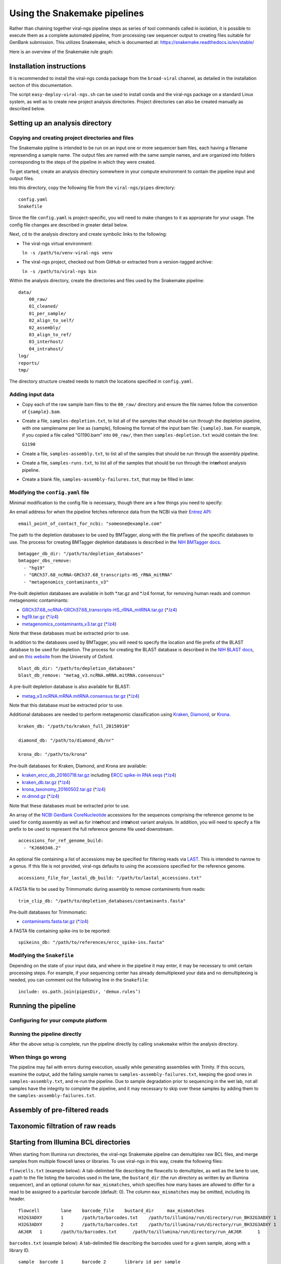 Using the Snakemake pipelines
=============================

Rather than chaining together viral-ngs pipeline steps as series of tool
commands called in isolation, it is possible to execute them as a
complete automated pipeline, from processing raw sequencer output to
creating files suitable for GenBank submission. This utilizes Snakemake,
which is documented at:
https://snakemake.readthedocs.io/en/stable/

Here is an overview of the Snakemake rule graph:

.. image:: rulegraph.png

Installation instructions
-------------------------

It is recommended to install the viral-ngs conda package from the ``broad-viral`` channel, as detailed in the installation section of this documentation.

The script ``easy-deploy-viral-ngs.sh`` can be used to install conda and the viral-ngs package on a standard Linux system, as well as to create new project analysis directories. Project directories can also be created manually as described below.

Setting up an analysis directory
--------------------------------

Copying and creating project directories and files
~~~~~~~~~~~~~~~~~~~~~~~~~~~~~~~~~~~~~~~~~~~~~~~~~~

The Snakemake pipline is intended to be run on an input one or more
sequencer bam files, each having a filename represending a sample name.
The output files are named with the same sample names, and are organized
into folders corresponding to the steps of the pipeline in which they
were created.

To get started, create an analysis directory somewhere in your compute
environment to contain the pipeline input and output files.

Into this directory, copy the following file from the ``viral-ngs/pipes``
directory:

::

    config.yaml
    Snakefile

Since the file ``config.yaml`` is project-specific, you will need to
make changes to it as approprate for your usage. The config file changes
are described in greater detail below.

Next, ``cd`` to the analysis directory and create symbolic links to the
following:

-  The viral-ngs virtual environment:

   ``ln -s /path/to/venv-viral-ngs venv``

-  The viral-ngs project, checked out from GitHub or extracted from a
   version-tagged archive:

   ``ln -s /path/to/viral-ngs bin``

Within the analysis directory, create the directories and files used by
the Snakemake pipeline:

::

    data/
        00_raw/
        01_cleaned/
        01_per_sample/
        02_align_to_self/
        02_assembly/
        03_align_to_ref/
        03_interhost/
        04_intrahost/
    log/
    reports/
    tmp/

The directory structure created needs to match the locations specified
in ``config.yaml``.

Adding input data
~~~~~~~~~~~~~~~~~

-  Copy each of the raw sample bam files to the ``00_raw/`` directory
   and ensure the file names follow the convention of ``{sample}.bam``.

-  Create a file, ``samples-depletion.txt``, to list all of the samples
   that should be run through the depletion pipeline, with one
   samplename per line as {sample}, following the format of the input
   bam file: ``{sample}.bam``. For example, if you copied a file called
   "G1190.bam" into ``00_raw/``, then then ``samples-depletion.txt``
   would contain the line:

   ``G1190``

-  Create a file, ``samples-assembly.txt``, to list all of the samples
   that should be run through the assembly pipeline.
-  Create a file, ``samples-runs.txt``, to list all of the samples that
   should be run through the int\ **er**\ host analysis pipeline.
-  Create a blank file, ``samples-assembly-failures.txt``, that may be
   filled in later.

Modifying the ``config.yaml`` file
~~~~~~~~~~~~~~~~~~~~~~~~~~~~~~~~~~

Minimal modification to the config file is necessary, though there are a
few things you need to specify:

An email address for when the pipeline fetches reference data from the
NCBI via their `Entrez
API <http://www.ncbi.nlm.nih.gov/books/NBK25501/>`__:

::

    email_point_of_contact_for_ncbi: "someone@example.com"

The path to the depletion databases to be used by BMTagger, along with
the file prefixes of the specific databases to use. The process for
creating BMTagger depletion databases is described in the `NIH BMTagger
docs <ftp://ftp.ncbi.nih.gov/pub/agarwala/bmtagger/README.bmtagger.txt>`__.

::

    bmtagger_db_dir: "/path/to/depletion_databases"
    bmtagger_dbs_remove:
      - "hg19"
      - "GRCh37.68_ncRNA-GRCh37.68_transcripts-HS_rRNA_mitRNA"
      - "metagenomics_contaminants_v3"

Pre-built depletion databases are available in both \*.tar.gz and \*.lz4 
format, for removing human reads and common metagenomic contaminants:

-  `GRCh37.68_ncRNA-GRCh37.68_transcripts-HS_rRNA_mitRNA.tar.gz <https://storage.googleapis.com/sabeti-public/depletion_dbs/GRCh37.68_ncRNA-GRCh37.68_transcripts-HS_rRNA_mitRNA.tar.gz>`__ (`*.lz4 <https://storage.googleapis.com/sabeti-public/depletion_dbs/GRCh37.68_ncRNA-GRCh37.68_transcripts-HS_rRNA_mitRNA.lz4>`__)
-  `hg19.tar.gz <https://storage.googleapis.com/sabeti-public/depletion_dbs/hg19.tar.gz>`__ (`*.lz4 <https://storage.googleapis.com/sabeti-public/depletion_dbs/hg19.lz4>`__)
-  `metagenomics_contaminants_v3.tar.gz <https://storage.googleapis.com/sabeti-public/depletion_dbs/metagenomics_contaminants_v3.tar.gz>`__ (`*.lz4 <https://storage.googleapis.com/sabeti-public/depletion_dbs/metagenomics_contaminants_v3.lz4>`__)

Note that these databases must be extracted prior to use.

In addition to the databases used by BMTagger, you will need to specify
the location and file prefix of the BLAST database to be used for
depletion. The process for creating the BLAST database is described in
the `NIH BLAST
docs <ftp://ftp.ncbi.nih.gov/blast/documents/formatdb.html>`__, and on
`this
website <http://www.compbio.ox.ac.uk/analysis_tools/BLAST/formatdb.shtml>`__
from the University of Oxford.

::

    blast_db_dir: "/path/to/depletion_databases"
    blast_db_remove: "metag_v3.ncRNA.mRNA.mitRNA.consensus"

A pre-built depletion database is also available for BLAST:

-  `metag_v3.ncRNA.mRNA.mitRNA.consensus.tar.gz <https://storage.googleapis.com/sabeti-public/depletion_dbs/metag_v3.ncRNA.mRNA.mitRNA.consensus.tar.gz>`__ (`*.lz4 <https://storage.googleapis.com/sabeti-public/depletion_dbs/metag_v3.ncRNA.mRNA.mitRNA.consensus.lz4>`__)

Note that this database must be extracted prior to use.

Additional databases are needed to perform metagenomic classification 
using `Kraken <https://ccb.jhu.edu/software/kraken/>`__, 
`Diamond <https://github.com/bbuchfink/diamond>`__, or 
`Krona <https://github.com/marbl/Krona/wiki>`__.

::

    kraken_db: "/path/to/kraken_full_20150910"

    diamond_db: "/path/to/diamond_db/nr"

    krona_db: "/path/to/krona"

Pre-built databases for Kraken, Diamond, and Krona are available:

-  `kraken_ercc_db_20160718.tar.gz <https://storage.googleapis.com/sabeti-public/meta_dbs/kraken_ercc_db_20160718.tar.gz>`__ including `ERCC spike-in RNA seqs <https://www.ncbi.nlm.nih.gov/pmc/articles/PMC3166838/>`__ (`*.lz4 <https://storage.googleapis.com/sabeti-public/meta_dbs/kraken_ercc_db_20160718.tar.lz4>`__)
-  `kraken_db.tar.gz <https://storage.googleapis.com/sabeti-public/meta_dbs/kraken_db.tar.gz>`__ (`*.lz4 <https://storage.googleapis.com/sabeti-public/meta_dbs/kraken_db.tar.lz4>`__)
-  `krona_taxonomy_20160502.tar.gz <https://storage.googleapis.com/sabeti-public/meta_dbs/krona_taxonomy_20160502.tar.gz>`__ (`*.lz4 <https://storage.googleapis.com/sabeti-public/meta_dbs/krona_taxonomy_20160502.tar.lz4>`__)
-  `nr.dmnd.gz <https://storage.googleapis.com/sabeti-public/meta_dbs/nr.dmnd.gz>`__ (`*.lz4 <https://storage.googleapis.com/sabeti-public/meta_dbs/nr.dmnd.lz4>`__)

Note that these databases must be extracted prior to use.

An array of the `NCBI GenBank
CoreNucleotide <http://www.ncbi.nlm.nih.gov/nuccore/>`__ accessions for
the sequences comprising the reference genome to be used for contig
assembly as well as for int\ **er**\ host and int\ **ra**\ host variant
analysis. In addition, you will need to specify a file prefix to be used
to represent the full reference genome file used downstream.

::

    accessions_for_ref_genome_build:
      - "KJ660346.2"

An optional file containing a list of accessions may be specified for
filtering reads via `LAST <http://last.cbrc.jp/doc/lastal.txt>`__. This is
intended to narrow to a genus. If this file is not provided, viral-ngs
defaults to using the accessions specified for the reference genome.

::

    accessions_file_for_lastal_db_build: "/path/to/lastal_accessions.txt"

A FASTA file to be used by Trimmomatic during assembly to remove
contaminents from reads:

::

    trim_clip_db: "/path/to/depletion_databases/contaminants.fasta"

Pre-built databases for Trimmomatic:

-  `contaminants.fasta.tar.gz <https://storage.googleapis.com/sabeti-public/depletion_dbs/contaminants.fasta.tar.gz>`__ (`*.lz4 <https://storage.googleapis.com/sabeti-public/depletion_dbs/contaminants.fasta.lz4>`__)

A FASTA file containing spike-ins to be reported:

::

    spikeins_db: "/path/to/references/ercc_spike-ins.fasta"

Modifying the ``Snakefile``
~~~~~~~~~~~~~~~~~~~~~~~~~~~

Depending on the state of your input data, and where in the pipeline it
may enter, it may be necessary to omit certain processing steps. For
example, if your sequencing center has already demultiplexed your data
and no demultiplexing is needed, you can comment out the following line
in the ``Snakefile``:

::

    include: os.path.join(pipesDir, 'demux.rules’)

Running the pipeline
--------------------

Configuring for your compute platform
~~~~~~~~~~~~~~~~~~~~~~~~~~~~~~~~~~~~~

Running the pipeline directly
~~~~~~~~~~~~~~~~~~~~~~~~~~~~~

After the above setup is complete, run the pipeline directly by calling
``snakemake`` within the analysis directory.

When things go wrong
~~~~~~~~~~~~~~~~~~~~

The pipeline may fail with errors during execution, usually while
generating assemblies with Trinity. If this occurs, examine the output,
add the failing sample names to ``samples-assembly-failures.txt``,
keeping the good ones in ``samples-assembly.txt``, and re-run the
pipeline. Due to sample degradation prior to sequencing in the wet lab,
not all samples have the integrity to complete the pipeline, and it may
necessary to skip over these samples by adding them to the
``samples-assembly-failures.txt``.

Assembly of pre-filtered reads
------------------------------

Taxonomic filtration of raw reads
---------------------------------

Starting from Illumina BCL directories
--------------------------------------

When starting from Illumina run directories, the viral-ngs Snakemake pipeline can demultiplex raw BCL files,
and merge samples from multiple flowcell lanes or libraries. To use viral-ngs in this way, create the following files:

``flowcells.txt`` (example below): A tab-delimited file describing the flowcells to demultiplex, as well as the lane to use, 
a path to the file listing the barcodes used in the lane, the ``bustard_dir`` (the run directory as written by an Illumina sequencer), 
and an optional column for ``max_mismatches``, which specifies how many bases are allowed to differ for a read to be assigned to a particular barcode (default: 0). The column ``max_mismatches`` may be omitted, including its header.

::

    flowcell        lane    barcode_file    bustard_dir     max_mismatches
    H32G3ADXY       1       /path/to/barcodes.txt    /path/to/illumina/run/directory/run_BH32G3ADXY 1
    H32G3ADXY       2       /path/to/barcodes.txt    /path/to/illumina/run/directory/run_BH32G3ADXY 1
    AKJ6R   1       /path/to/barcodes.txt      /path/to/illumina/run/directory/run_AKJ6R      1


``barcodes.txt`` (example below): A tab-delimited file describing the barcodes used for a given sample, along with a library ID.

::

    sample  barcode_1       barcode_2       library_id_per_sample
    41C     TAAGGCGA        TATCCTCT        AP2
    21P     CGTACTAG        TATCCTCT        AP2
    42C     AGGCAGAA        TATCCTCT        AP2
    41P     TCCTGAGC        TATCCTCT        AP2
    42P     GGACTCCT        TATCCTCT        AP2
    61C     TAGGCATG        TATCCTCT        AP2
    61P     CTCTCTAC        AGAGTAGA        AP2
    62C     CAGAGAGG        AGAGTAGA        AP2
    62P     GCTACGCT        AGAGTAGA        AP2
    142C    CGAGGCTG        AGAGTAGA        AP2
    WATERCTL        AAGAGGCA        AGAGTAGA        AP2

``samples-depletion.txt``: the list of sample names to deplete `as described above <#adding-input-data>`__.

